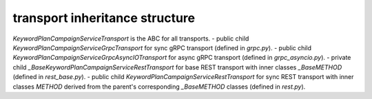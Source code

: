 
transport inheritance structure
_______________________________

`KeywordPlanCampaignServiceTransport` is the ABC for all transports.
- public child `KeywordPlanCampaignServiceGrpcTransport` for sync gRPC transport (defined in `grpc.py`).
- public child `KeywordPlanCampaignServiceGrpcAsyncIOTransport` for async gRPC transport (defined in `grpc_asyncio.py`).
- private child `_BaseKeywordPlanCampaignServiceRestTransport` for base REST transport with inner classes `_BaseMETHOD` (defined in `rest_base.py`).
- public child `KeywordPlanCampaignServiceRestTransport` for sync REST transport with inner classes `METHOD` derived from the parent's corresponding `_BaseMETHOD` classes (defined in `rest.py`).
